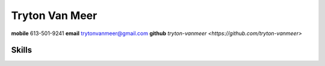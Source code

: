 ===============
Tryton Van Meer
===============

**mobile** 613-501-9241
**email** trytonvanmeer@gmail.com
**github** `tryton-vanmeer <https://github.com/tryton-vanmeer>`

Skills
======
